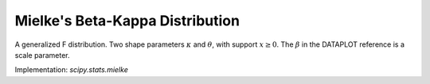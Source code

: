 
.. _continuous-mielke:

Mielke's Beta-Kappa Distribution
================================

A generalized F distribution. Two shape parameters
:math:`\kappa` and :math:`\theta`, with support :math:`x\geq0`.
The :math:`\beta` in the DATAPLOT reference is a scale parameter.

.. math::
   :nowrap:

    \begin{eqnarray*} f\left(x;\kappa,\theta\right) & = & \frac{\kappa x^{\kappa-1}}{\left(1+x^{\theta}\right)^{1+\frac{\kappa}{\theta}}}\\ F\left(x;\kappa,\theta\right) & = & \frac{x^{\kappa}}{\left(1+x^{\theta}\right)^{\kappa/\theta}}\\ G\left(q;\kappa,\theta\right) & = & \left(\frac{q^{\theta/\kappa}}{1-q^{\theta/\kappa}}\right)^{1/\theta}\end{eqnarray*}

Implementation: `scipy.stats.mielke`
